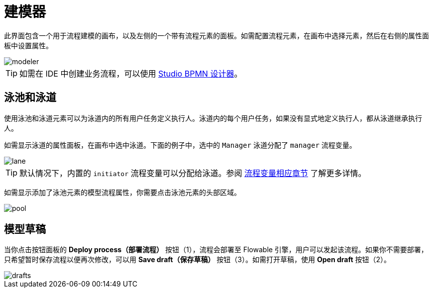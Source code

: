 = 建模器

此界面包含一个用于流程建模的画布，以及左侧的一个带有流程元素的面板。如需配置流程元素，在画布中选择元素，然后在右侧的属性面板中设置属性。

image::screens/modeler.png[align="center"]

TIP: 如需在 IDE 中创建业务流程，可以使用 xref:studio:bpmn-designer.adoc[Studio BPMN 设计器]。

[[pools-and-lanes]]
== 泳池和泳道

使用泳池和泳道元素可以为泳道内的所有用户任务定义执行人。泳道内的每个用户任务，如果没有显式地定义执行人，都从泳道继承执行人。

如需显示泳道的属性面板，在画布中选中泳道。下面的例子中，选中的 `Manager` 泳道分配了 `manager` 流程变量。

image::screens/lane.png[align="center"]

TIP: 默认情况下，内置的 `initiator` 流程变量可以分配给泳道。参阅 xref:bpm:user-task.adoc#process-variable[流程变量相应章节] 了解更多详情。

如需显示添加了泳池元素的模型流程属性，你需要点击泳池元素的头部区域。

image::screens/pool.png[align="center"]

[[model-drafts]]
== 模型草稿

当你点击按钮面板的 *Deploy process（部署流程）* 按钮（1），流程会部署至 Flowable 引擎，用户可以发起该流程。如果你不需要部署，只希望暂时保存流程以便再次修改，可以用 *Save draft（保存草稿）* 按钮（3）。如需打开草稿，使用 *Open draft* 按钮（2）。

image::screens/drafts.png[align="center"]
